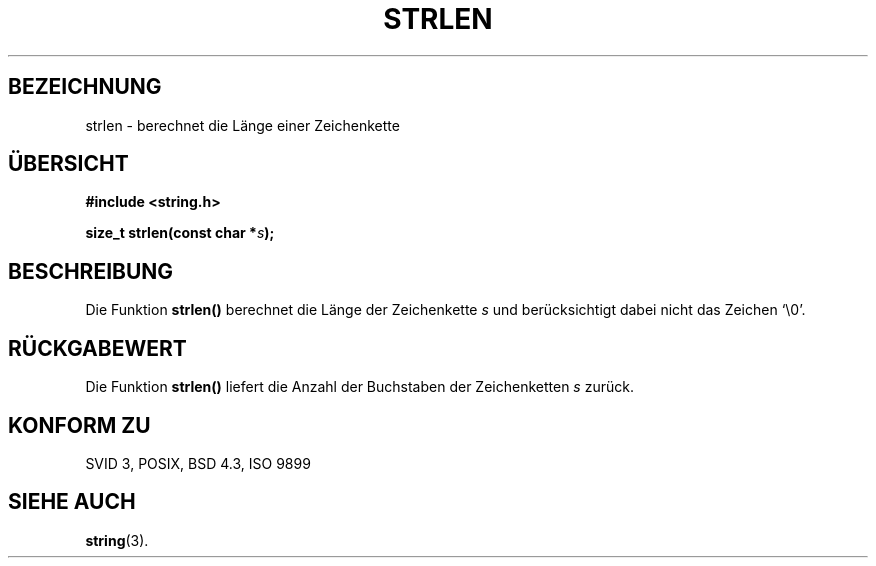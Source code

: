 .\" Copyright 1993 David Metcalfe (david@prism.demon.co.uk)
.\"
.\" Permission is granted to make and distribute verbatim copies of this
.\" manual provided the copyright notice and this permission notice are
.\" preserved on all copies.
.\"
.\" Permission is granted to copy and distribute modified versions of this
.\" manual under the conditions for verbatim copying, provided that the
.\" entire resulting derived work is distributed under the terms of a
.\" permission notice identical to this one
.\" 
.\" Since the Linux kernel and libraries are constantly changing, this
.\" manual page may be incorrect or out-of-date.  The author(s) assume no
.\" responsibility for errors or omissions, or for damages resulting from
.\" the use of the information contained herein.  The author(s) may not
.\" have taken the same level of care in the production of this manual,
.\" which is licensed free of charge, as they might when working
.\" professionally.
.\" 
.\" Formatted or processed versions of this manual, if unaccompanied by
.\" the source, must acknowledge the copyright and authors of this work.
.\"
.\" References consulted:
.\"     Linux libc source code
.\"     Lewine's _POSIX Programmer's Guide_ (O'Reilly & Associates, 1991)
.\"     386BSD man pages
.\" Modified Sat Jul 24 18:02:26 1993 by Rik Faith (faith@cs.unc.edu)
.\" Translated into german by Markus Schmitt (fw@vieta.math.uni-sb.de)
.\"
.TH STRLEN 3 "1. September 1996" "" "Bibliotheksfunktionen"
.SH BEZEICHNUNG
strlen \- berechnet die Länge einer Zeichenkette 
.SH "ÜBERSICHT"
.nf
.B #include <string.h>
.sp
.BI "size_t strlen(const char *" s );
.fi
.SH BESCHREIBUNG
Die Funktion
.B strlen()
berechnet die Länge der Zeichenkette
.I s
und berücksichtigt dabei nicht das Zeichen `\\0'.
.SH "RÜCKGABEWERT"
Die Funktion
.B strlen()
liefert die Anzahl der Buchstaben der Zeichenketten
.I s
zurück.
.SH "KONFORM ZU"
SVID 3, POSIX, BSD 4.3, ISO 9899
.SH "SIEHE AUCH"
.BR string (3).
